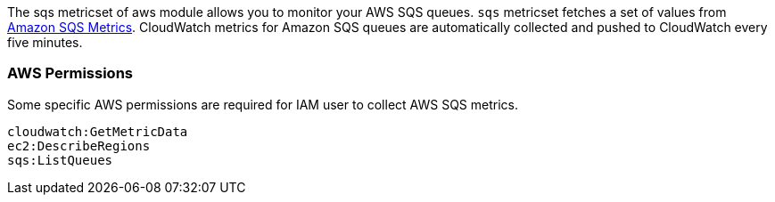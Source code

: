 The sqs metricset of aws module allows you to monitor your AWS SQS queues. `sqs` metricset fetches a set of values from
https://docs.aws.amazon.com/AWSSimpleQueueService/latest/SQSDeveloperGuide/sqs-available-cloudwatch-metrics.html[Amazon SQS Metrics].
CloudWatch metrics for Amazon SQS queues are automatically collected and pushed to CloudWatch every five minutes.

[float]
=== AWS Permissions
Some specific AWS permissions are required for IAM user to collect AWS SQS metrics.
----
cloudwatch:GetMetricData
ec2:DescribeRegions
sqs:ListQueues
----
